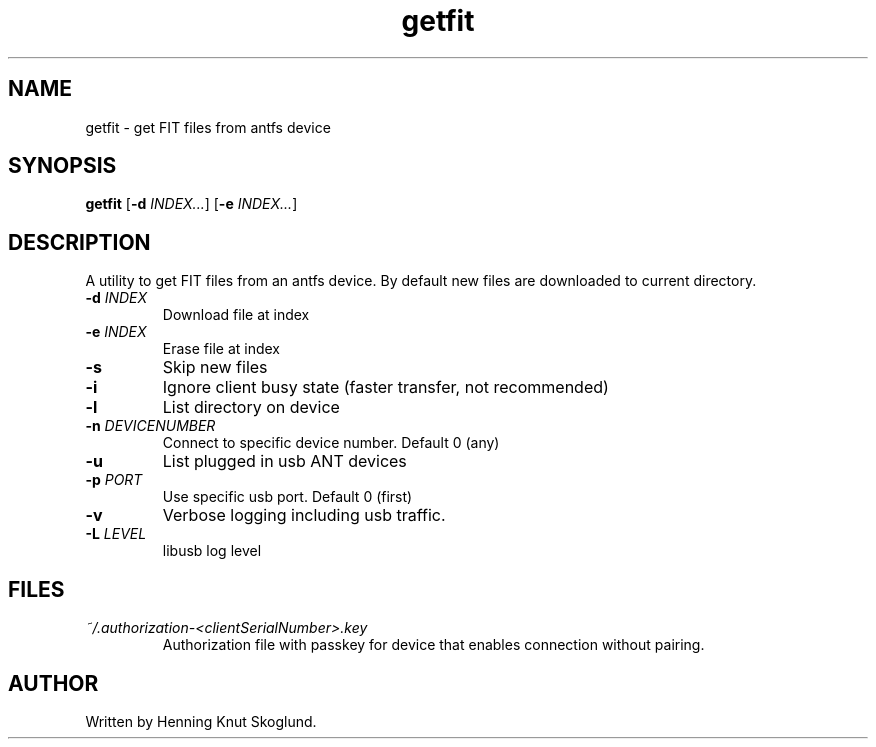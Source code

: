 .TH getfit 1
.SH NAME
getfit \- get FIT files from antfs device
.SH SYNOPSIS
.B getfit
[\fB\-d\fR \fIINDEX...\fR]
[\fB\-e\fR \fIINDEX...\fR]
.SH DESCRIPTION
A utility to get FIT files from an antfs device. By default new files are downloaded to current directory.
.TP
.BR \-d " "\fIINDEX\fR
Download file at index
.TP
.BR \-e " "\fIINDEX\fR
Erase file at index
.TP
.BR \-s
Skip new files
.TP
.BR \-i
Ignore client busy state (faster transfer, not recommended)
.TP
.BR \-l
List directory on device
.TP
.BR \-n " "\fIDEVICENUMBER\fR
Connect to specific device number. Default 0 (any)
.TP
.BR \-u\fR
List plugged in usb ANT devices
.TP
.BR \-p " "\fIPORT\fR
Use specific usb port. Default 0 (first)
.TP
.BR \-v\fR
Verbose logging including usb traffic.
.TP
.BR \-L\fR " "\fILEVEL\fR
libusb log level
.SH FILES
.TP
.I ~/.authorization-<clientSerialNumber>.key
.RS
Authorization file with passkey for device that enables connection without pairing.
.SH AUTHOR
Written by Henning Knut Skoglund.
